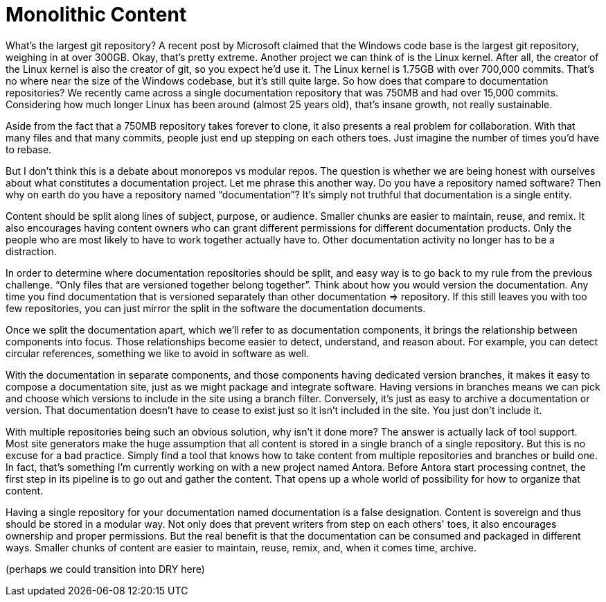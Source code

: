 = Monolithic Content

What's the largest git repository?
A recent post by Microsoft claimed that the Windows code base is the largest git repository, weighing in at over 300GB.
Okay, that's pretty extreme.
Another project we can think of is the Linux kernel.
After all, the creator of the Linux kernel is also the creator of git, so you expect he'd use it.
The Linux kernel is 1.75GB with over 700,000 commits.
That's no where near the size of the Windows codebase, but it's still quite large.
So how does that compare to documentation repositories?
We recently came across a single documentation repository that was 750MB and had over 15,000 commits.
Considering how much longer Linux has been around (almost 25 years old), that's insane growth, not really sustainable.

Aside from the fact that a 750MB repository takes forever to clone, it also presents a real problem for collaboration.
With that many files and that many commits, people just end up stepping on each others toes.
Just imagine the number of times you'd have to rebase.

But I don't think this is a debate about monorepos vs modular repos.
The question is whether we are being honest with ourselves about what constitutes a documentation project.
Let me phrase this another way.
Do you have a repository named software?
Then why on earth do you have a repository named "`documentation`"?
It's simply not truthful that documentation is a single entity.

Content should be split along lines of subject, purpose, or audience.
Smaller chunks are easier to maintain, reuse, and remix.
It also encourages having content owners who can grant different permissions for different documentation products.
Only the people who are most likely to have to work together actually have to.
Other documentation activity no longer has to be a distraction.

In order to determine where documentation repositories should be split, and easy way is to go back to my rule from the previous challenge.
"`Only files that are versioned together belong together`".
Think about how you would version the documentation.
Any time you find documentation that is versioned separately than other documentation => repository.
If this still leaves you with too few repositories, you can just mirror the split in the software the documentation documents.

Once we split the documentation apart, which we'll refer to as documentation components, it brings the relationship between components into focus.
Those relationships become easier to detect, understand, and reason about.
For example, you can detect circular references, something we like to avoid in software as well.

With the documentation in separate components, and those components having dedicated version branches, it makes it easy to compose a documentation site, just as we might package and integrate software.
Having versions in branches means we can pick and choose which versions to include in the site using a branch filter.
Conversely, it's just as easy to archive a documentation or version.
That documentation doesn't have to cease to exist just so it isn't included in the site.
You just don't include it.

With multiple repositories being such an obvious solution, why isn't it done more?
The answer is actually lack of tool support.
Most site generators make the huge assumption that all content is stored in a single branch of a single repository.
But this is no excuse for a bad practice.
Simply find a tool that knows how to take content from multiple repositories and branches or build one.
In fact, that's something I'm currently working on with a new project named Antora.
Before Antora start processing contnet, the first step in its pipeline is to go out and gather the content.
That opens up a whole world of possibility for how to organize that content.

Having a single repository for your documentation named documentation is a false designation.
Content is sovereign and thus should be stored in a modular way.
Not only does that prevent writers from step on each others' toes, it also encourages ownership and proper permissions.
But the real benefit is that the documentation can be consumed and packaged in different ways.
Smaller chunks of content are easier to maintain, reuse, remix, and, when it comes time, archive.

(perhaps we could transition into DRY here)

